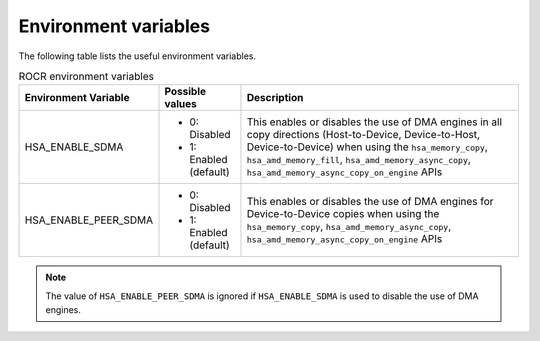.. meta::
   :description: HSA runtime implementation
   :keywords: ROCR, ROCm, library, tool, runtime

.. _environment-variables:

Environment variables
========================

The following table lists the useful environment variables.

.. list-table:: ROCR environment variables
    :header-rows: 1
    
    * - Environment Variable
      - Possible values
      - Description

    * - HSA_ENABLE_SDMA
      - 
        * 0: Disabled
        * 1: Enabled (default)
      - This enables or disables the use of DMA engines in all copy directions (Host-to-Device, Device-to-Host, Device-to-Device) when using the
        ``hsa_memory_copy``, ``hsa_amd_memory_fill``, ``hsa_amd_memory_async_copy``, ``hsa_amd_memory_async_copy_on_engine`` APIs

    * - HSA_ENABLE_PEER_SDMA
      -
        * 0: Disabled
        * 1: Enabled (default)
      - This enables or disables the use of DMA engines for Device-to-Device copies when using the ``hsa_memory_copy``, ``hsa_amd_memory_async_copy``, ``hsa_amd_memory_async_copy_on_engine`` APIs

.. note::
    
    The value of ``HSA_ENABLE_PEER_SDMA`` is ignored if ``HSA_ENABLE_SDMA`` is used to disable the use of DMA engines.
